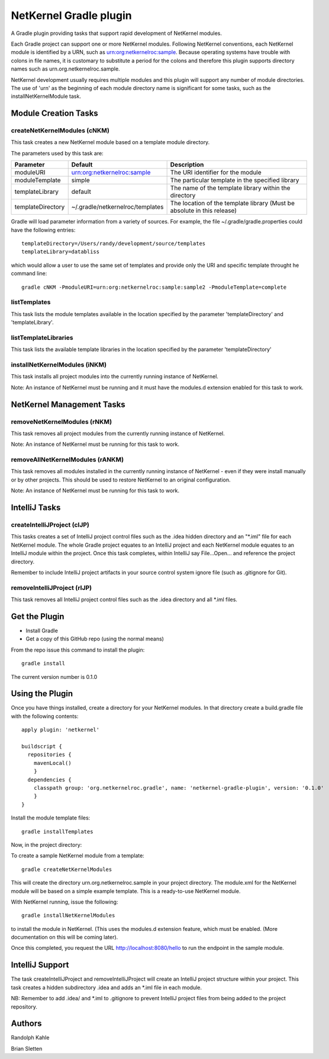 NetKernel Gradle plugin
=======================

A Gradle plugin providing tasks that support rapid development of NetKernel modules.

Each Gradle project can support one or more NetKernel modules.
Following NetKernel conventions, each NetKernel module is identified
by a URN, such as urn:org:netkernelroc:sample. Because operating systems
have trouble with colons in file names, it is customary to substitute
a period for the colons and therefore this plugin supports directory
names such as urn.org.netkernelroc.sample.

NetKernel development usually requires multiple modules and this plugin will support
any number of module directories. The use of 'urn' as the beginning of
each module directory name is significant for some tasks, such as the
installNetKernelModule task.



Module Creation Tasks
----------------------

createNetKernelModules (cNKM)
~~~~~~~~~~~~~~~~~~~~~~~~~~~~~

This task creates a new NetKernel module based on a template module directory.

The parameters used by this task are:

==================    ================================  ===========
Parameter             Default                           Description
==================    ================================  ===========
moduleURI             urn:org:netkernelroc:sample       The URI identifier for the module
moduleTemplate        simple                            The particular template in the specified library
templateLibrary       default                           The name of the template library within the directory
templateDirectory     ~/.gradle/netkernelroc/templates  The location of the template library (Must be absolute in this release)
==================    ================================  ===========

Gradle will load parameter information from a variety of sources.
For example, the file ~/.gradle/gradle.properties could have the following entries::

  templateDirectory=/Users/randy/development/source/templates
  templateLibrary=databliss

which would allow a user to use the same set of templates and provide only the URI and specific template
throught he command line::

  gradle cNKM -PmoduleURI=urn:org:netkernelroc:sample:sample2 -PmoduleTemplate=complete


listTemplates
~~~~~~~~~~~~~~~~~~~~~~~~~~~~

This task lists the module templates available in the location specified by the parameter 'templateDirectory' and
'templateLibrary'.

listTemplateLibraries
~~~~~~~~~~~~~~~~~~~~~~~~~~~~~~~~~~~~
This task lists the available template libraries in the location specified by the parameter 'templateDirectory'


installNetKernelModules (iNKM)
~~~~~~~~~~~~~~~~~~~~~~~~~~~~~~

This task installs all project modules into the currently running instance of NetKernel.



Note: An instance of NetKernel must be running and it must have the modules.d extension enabled for this task to work.

NetKernel Management Tasks
--------------------------


removeNetKernelModules (rNKM)
~~~~~~~~~~~~~~~~~~~~~~~~~~~~~

This task removes all project modules from the currently running instance of NetKernel.

Note: An instance of NetKernel must be running for this task to work.


removeAllNetKernelModules (rANKM)
~~~~~~~~~~~~~~~~~~~~~~~~~~~~~~~~~

This task removes all modules installed in the currently running instance of NetKernel - even if they
were install manually or by other projects.
This should be used to restore NetKernel to an original configuration.

Note: An instance of NetKernel must be running for this task to work.



IntelliJ Tasks
--------------

createIntelliJProject (cIJP)
~~~~~~~~~~~~~~~~~~~~~~~~~~~~

This tasks creates a set of IntelliJ project control files such as the .idea hidden directory
and an "*.iml" file for each NetKernel module.
The whole Gradle project equates to an IntelliJ project and each NetKernel module equates
to an IntelliJ module within the project.
Once this task completes, within IntelliJ say File...Open... and reference the project directory.

Remember to include IntelliJ project artifacts in your source control system ignore file (such as
.gitignore for Git).

removeIntelliJProject (rIJP)
~~~~~~~~~~~~~~~~~~~~~~~~~~~~

This task removes all IntelliJ project control files such as the .idea directory and
all *.iml files.




Get the Plugin
--------------

- Install Gradle
- Get a copy of this GitHub repo (using the normal means)

From the repo issue this command to install the plugin::

  gradle install

The current version number is 0.1.0

Using the Plugin
----------------

Once you have things installed, create a directory for your NetKernel modules. In that directory
create a build.gradle file with the following contents::


  apply plugin: 'netkernel'

  buildscript {
    repositories {
      mavenLocal()
      }
    dependencies {
      classpath group: 'org.netkernelroc.gradle', name: 'netkernel-gradle-plugin', version: '0.1.0'
      }
  }



Install the module template files::

  gradle installTemplates


Now, in the project directory:

To create a sample NetKernel module from a template::

  gradle createNetKernelModules

This will create the directory urn.org.netkernelroc.sample in your project directory. The module.xml for the
NetKernel module will be based on a simple example template. This is a ready-to-use
NetKernel module.

With NetKernel running, issue the following::

  gradle installNetKernelModules

to install the module in NetKernel. (This uses the modules.d extension feature, which must be enabled.
(More documentation on this will be coming later).

Once this completed, you request the URL http://localhost:8080/hello to run the endpoint in the sample module.

IntelliJ Support
----------------

The task createIntelliJProject and removeIntelliJProject will create an IntelliJ project structure within your project.
This task creates a hidden subdirectory .idea and adds an *.iml file in each module.


NB: Remember to add .idea/ and *.iml to .gitignore to prevent IntelliJ project files from being added to
the project repository.

Authors
-------
Randolph Kahle

Brian Sletten
